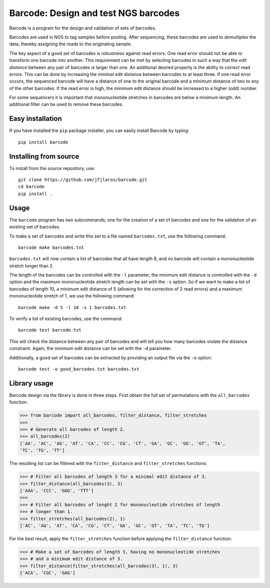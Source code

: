 Barcode: Design and test NGS barcodes
=====================================

Barcode is a program for the design and validation of sets of barcodes.

Barcodes are used in NGS to tag samples before pooling. After
sequencing, these barcodes are used to *demultiplex* the data, thereby
assigning the reads to the originating sample.

The key aspect of a good set of barcodes is robustness against read
errors. One read error should not be able to transform one barcode into
another. This requirement can be met by selecting barcodes in such a way
that the *edit distance* between any pair of barcodes is larger than
one. An additional desired property is the ability to *correct* read
errors. This can be done by increasing the minimal edit distance between
barcodes to at least three. If one read error occurs, the sequenced
barcode will have a distance of one to the original barcode and a
minimum distance of two to any of the other barcodes. If the read error
is high, the minimum edit distance should be increased to a higher (odd)
number.

For some sequencers it is important that mononucleotide stretches in
barcodes are below a minimum length. An additional filter can be used to
remove these barcodes.

Easy installation
-----------------

If you have installed the ``pip`` package installer, you can easily
install Barcode by typing:

::

   pip install barcode

Installing from source
----------------------

To install from the source repository, use:

::

   git clone https://github.com/jfjlaros/barcode.git
   cd barcode
   pip install .

Usage
-----

The ``barcode`` program has two subcommands; one for the creation of a
set of barcodes and one for the validation of an existing set of
barcodes.

To make a set of barcodes and write this set to a file named
``barcodes.txt``, use the following command:

::

   barcode make barcodes.txt

``barcodes.txt`` will now contain a list of barcodes that all have
length 8, and no barcode will contain a mononucleotide stretch longer
than 2.

The length of the barcodes can be controlled with the ``-l`` parameter,
the minimum edit distance is controlled with the ``-d`` option and the
maximum mononucleotide stretch length can be set with the ``-s`` option.
So if we want to make a list of barcodes of length 10, a minimum edit
distance of 5 (allowing for the correction of 2 read errors) and a
maximum mononucleotide stretch of 1, we use the following command:

::

   barcode make -d 5 -l 10 -s 1 barcodes.txt

To verify a list of existing barcodes, use the command:

::

   barcode test barcode.txt

This will check the distance between any pair of barcodes and will tell
you how many barcodes violate the distance constraint. Again, the
minimum edit distance can be set with the ``-d`` parameter.

Additionally, a good set of barcodes can be extracted by providing an
output file via the ``-o`` option:

::

   barcode test -o good_barcodes.txt barcodes.txt

Library usage
-------------

Barcode design via the library is done in three steps. First obtain the
full set of permutations with the ``all_barcodes`` function:

.. code:: python

   >>> from barcode import all_barcodes, filter_distance, filter_stretches
   >>>
   >>> # Generate all barcodes of length 2.
   >>> all_barcodes(2)
   ['AA', 'AC', 'AG', 'AT', 'CA', 'CC', 'CG', 'CT', 'GA', 'GC', 'GG', 'GT', 'TA',
   'TC', 'TG', 'TT']

The resulting list can be filtered with the ``filter_distance`` and
``filter_stretches`` functions:

.. code:: python

   >>> # Filter all barcodes of length 3 for a minimal edit distance of 3.
   >>> filter_distance(all_barcodes(3), 3)
   ['AAA', 'CCC', 'GGG', 'TTT']
   >>>
   >>> # Filter all barcodes of lenght 2 for mononucleotide stretches of length
   >>> # longer than 1.
   >>> filter_stretches(all_barcodes(2), 1)
   ['AC', 'AG', 'AT', 'CA', 'CG', 'CT', 'GA', 'GC', 'GT', 'TA', 'TC', 'TG']

For the best result, apply the ``filter_stretches`` function before
applying the ``filter_distance`` function:

.. code:: python

   >>> # Make a set of barcodes of length 3, having no mononucleotide stretches
   >>> # and a minimum edit distance of 3.
   >>> filter_distance(filter_stretches(all_barcodes(3), 1), 3)
   ['ACA', 'CGC', 'GAG']
